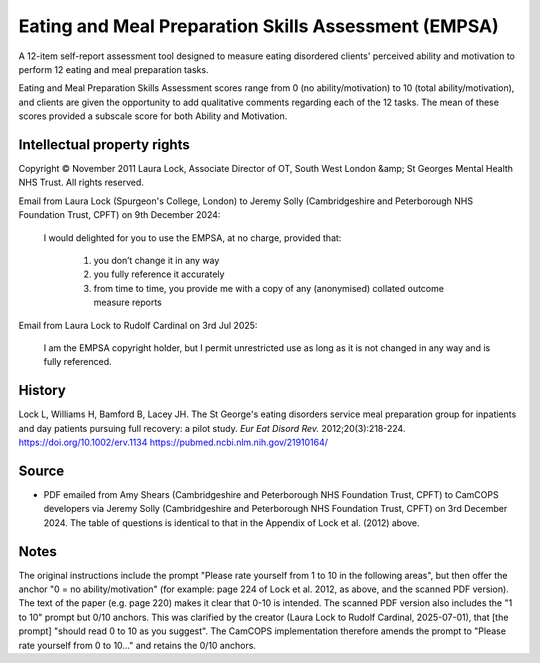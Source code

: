 ..  docs/source/tasks/empsa.rst

..  Copyright (C) 2012, University of Cambridge, Department of Psychiatry.
    Created by Rudolf Cardinal (rnc1001@cam.ac.uk).
    .
    This file is part of CamCOPS.
    .
    CamCOPS is free software: you can redistribute it and/or modify
    it under the terms of the GNU General Public License as published by
    the Free Software Foundation, either version 3 of the License, or
    (at your option) any later version.
    .
    CamCOPS is distributed in the hope that it will be useful,
    but WITHOUT ANY WARRANTY; without even the implied warranty of
    MERCHANTABILITY or FITNESS FOR A PARTICULAR PURPOSE. See the
    GNU General Public License for more details.
    .
    You should have received a copy of the GNU General Public License
    along with CamCOPS. If not, see <http://www.gnu.org/licenses/>.

.. _empsa:

Eating and Meal Preparation Skills Assessment (EMPSA)
-----------------------------------------------------

A 12-item self-report assessment tool designed to measure eating disordered
clients' perceived ability and motivation to perform 12 eating and meal
preparation tasks.

Eating and Meal Preparation Skills Assessment scores range from 0 (no
ability/motivation) to 10 (total ability/motivation), and clients are given the
opportunity to add qualitative comments regarding each of the 12 tasks. The mean
of these scores provided a subscale score for both Ability and Motivation.

Intellectual property rights
~~~~~~~~~~~~~~~~~~~~~~~~~~~~

Copyright © November 2011 Laura Lock, Associate Director of OT, South West
London &amp; St Georges Mental Health NHS Trust. All rights reserved.

Email from Laura Lock (Spurgeon's College, London) to Jeremy Solly
(Cambridgeshire and Peterborough NHS Foundation Trust, CPFT) on 9th December
2024:

    I would delighted for you to use the EMPSA, at no charge, provided that:

        1.  you don’t change it in any way
        2.  you fully reference it accurately
        3.  from time to time, you provide me with a copy of any (anonymised)
            collated outcome measure reports

Email from Laura Lock to Rudolf Cardinal on 3rd Jul 2025:

    I am the EMPSA copyright holder, but I permit unrestricted use as long as
    it is not changed in any way and is fully referenced.


History
~~~~~~~

Lock L, Williams H, Bamford B, Lacey JH.
The St George's eating disorders service meal preparation group for inpatients
and day patients pursuing full recovery: a pilot study.
*Eur Eat Disord Rev.* 2012;20(3):218-224.
https://doi.org/10.1002/erv.1134
https://pubmed.ncbi.nlm.nih.gov/21910164/


Source
~~~~~~

- PDF emailed from Amy Shears (Cambridgeshire and Peterborough NHS Foundation
  Trust, CPFT) to CamCOPS developers via Jeremy Solly (Cambridgeshire and
  Peterborough NHS Foundation Trust, CPFT) on 3rd December 2024. The table of
  questions is identical to that in the Appendix of Lock et al. (2012) above.


Notes
~~~~~

The original instructions include the prompt "Please rate yourself from 1 to 10
in the following areas", but then offer the anchor "0 = no ability/motivation"
(for example: page 224 of Lock et al. 2012, as above, and the scanned PDF
version). The text of the paper (e.g. page 220) makes it clear that 0-10 is
intended. The scanned PDF version also includes the "1 to 10" prompt but 0/10
anchors. This was clarified by the creator (Laura Lock to Rudolf Cardinal,
2025-07-01), that [the prompt] "should read 0 to 10 as you suggest". The
CamCOPS implementation therefore amends the prompt to "Please rate yourself
from 0 to 10..." and retains the 0/10 anchors.
